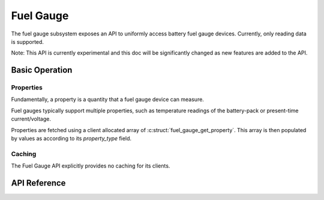 .. _fuel_gauge_api:

Fuel Gauge
##########

The fuel gauge subsystem exposes an API to uniformly access battery fuel gauge devices. Currently,
only reading data is supported.

Note: This API is currently experimental and this doc will be significantly changed as new features
are added to the API.

Basic Operation
***************

Properties
==========

Fundamentally, a property is a quantity that a fuel gauge device can measure.

Fuel gauges typically support multiple properties, such as temperature readings of the battery-pack
or present-time current/voltage.

Properties are fetched using a client allocated array of :c:struct:`fuel_gauge_get_property`.  This
array is then populated by values as according to its `property_type` field.

Caching
=======

The Fuel Gauge API explicitly provides no caching for its clients.


.. _fuel_gauge_api_reference:

API Reference
*************

.. doxygengroup:: fuel_gauge_interface
